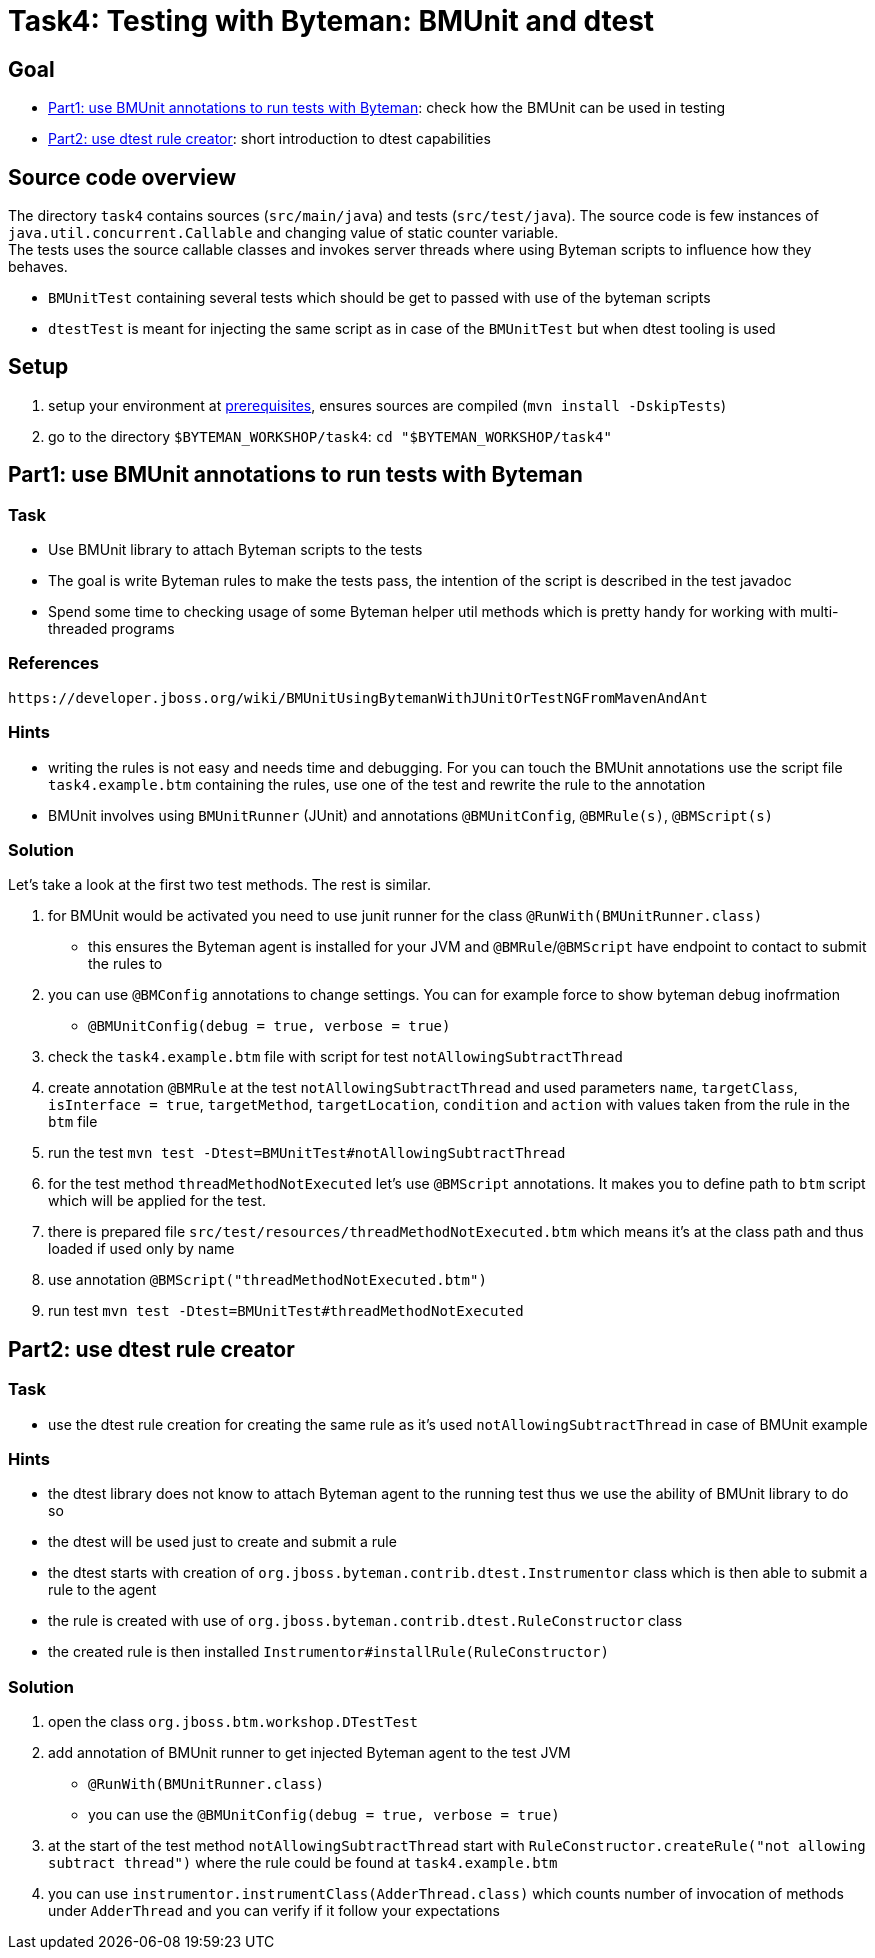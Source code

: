 = Task4: Testing with Byteman: BMUnit and dtest

== Goal

* <<part1>>: check how the BMUnit can be used in testing
* <<part2>>: short introduction to dtest capabilities

== Source code overview

The directory `task4` contains sources (`src/main/java`) and tests (`src/test/java`).
The source code is few instances of `java.util.concurrent.Callable` and
changing value of static counter variable. +
The tests uses the source callable classes and invokes server threads
where using Byteman scripts to influence how they behaves.

 * `BMUnitTest` containing several tests which should be get to passed with
   use of the byteman scripts
 * `dtestTest` is meant for injecting the same script as in case of the `BMUnitTest`
   but when dtest tooling is used


[[task2-setup]]
== Setup

. setup your environment at link:../README.adoc[prerequisites], ensures sources are compiled (`mvn install -DskipTests`)
. go to the directory `$BYTEMAN_WORKSHOP/task4`: `cd "$BYTEMAN_WORKSHOP/task4"`


[[part1]]
== Part1: use BMUnit annotations to run tests with Byteman

=== Task

* Use BMUnit library to attach Byteman scripts to the tests
* The goal is write Byteman rules to make the tests pass,
  the intention of the script is described in the test javadoc
* Spend some time to checking usage of some Byteman helper util methods
  which is pretty handy for working with multi-threaded programs

=== References

 https://developer.jboss.org/wiki/BMUnitUsingBytemanWithJUnitOrTestNGFromMavenAndAnt

=== Hints

* writing the rules is not easy and needs time and debugging. For you can touch
  the BMUnit annotations use the script file `task4.example.btm` containing
  the rules, use one of the test and rewrite the rule to the annotation
* BMUnit involves using `BMUnitRunner` (JUnit) and annotations `@BMUnitConfig`,
  `@BMRule(s)`, `@BMScript(s)`

=== Solution

Let's take a look at the first two test methods. The rest is similar.

. for BMUnit would be activated you need to use junit runner for the class `@RunWith(BMUnitRunner.class)`
  ** this ensures the Byteman agent is installed for your JVM and `@BMRule`/`@BMScript`
     have endpoint to contact to submit the rules to
. you can use `@BMConfig` annotations to change settings. You can for example
  force to show byteman debug inofrmation
  ** `@BMUnitConfig(debug = true, verbose = true)`
. check the `task4.example.btm` file with script for test `notAllowingSubtractThread`
. create annotation `@BMRule` at the test `notAllowingSubtractThread`
  and used parameters `name`, `targetClass`, `isInterface = true`, `targetMethod`,
  `targetLocation`, `condition` and `action` with values taken from the rule in the `btm` file
. run the test `mvn test -Dtest=BMUnitTest#notAllowingSubtractThread`
. for the test method `threadMethodNotExecuted` let's use `@BMScript` annotations.
  It makes you to define path to `btm` script which will be applied for the test.
. there is prepared file `src/test/resources/threadMethodNotExecuted.btm` which means
  it's at the class path and thus loaded if used only by name
. use annotation `@BMScript("threadMethodNotExecuted.btm")`
. run test `mvn test -Dtest=BMUnitTest#threadMethodNotExecuted`


[[part2]]
== Part2: use dtest rule creator

=== Task

* use the dtest rule creation for creating the same rule as it's used `notAllowingSubtractThread`
  in case of BMUnit example

=== Hints

* the dtest library does not know to attach Byteman agent to the running test
  thus we use the ability of BMUnit library to do so
* the dtest will be used just to create and submit a rule
* the dtest starts with creation of `org.jboss.byteman.contrib.dtest.Instrumentor`
  class which is then able to submit a rule to the agent
* the rule is created with use of `org.jboss.byteman.contrib.dtest.RuleConstructor` class
* the created rule is then installed `Instrumentor#installRule(RuleConstructor)`

=== Solution

. open the class `org.jboss.btm.workshop.DTestTest`
. add annotation of BMUnit runner to get injected Byteman agent to the test JVM
  ** `@RunWith(BMUnitRunner.class)`
  ** you can use the `@BMUnitConfig(debug = true, verbose = true)`
. at the start of the test method `notAllowingSubtractThread` start with
  `RuleConstructor.createRule("not allowing subtract thread")` where the rule
  could be found at `task4.example.btm`
. you can use `instrumentor.instrumentClass(AdderThread.class)` which counts
  number of invocation of methods under `AdderThread` and you can verify
  if it follow your expectations
